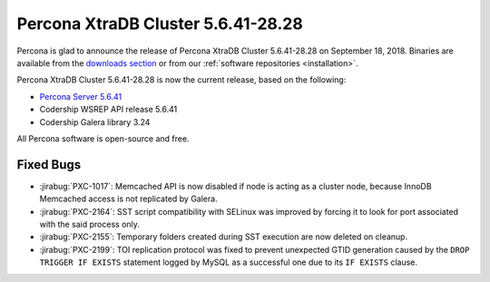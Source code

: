 .. rn:: 5.6.41-28.28

===================================
Percona XtraDB Cluster 5.6.41-28.28
===================================

Percona is glad to announce the release of
Percona XtraDB Cluster 5.6.41-28.28 on September 18, 2018.
Binaries are available from the `downloads section
<http://www.percona.com/downloads/Percona-XtraDB-Cluster-56/>`_
or from our :ref:`software repositories <installation>`.

Percona XtraDB Cluster 5.6.41-28.28 is now the current release,
based on the following:

* `Percona Server 5.6.41 <https://www.percona.com/doc/percona-server/5.6/release-notes/Percona-Server-5.6.41-84.1.html>`_

* Codership WSREP API release 5.6.41

* Codership Galera library 3.24

All Percona software is open-source and free.

Fixed Bugs
==========

* :jirabug:`PXC-1017`: Memcached API is now disabled if node is acting as a
  cluster node, because InnoDB Memcached access is not replicated by Galera.

* :jirabug:`PXC-2164`: SST script compatibility with SELinux was improved by
  forcing it to look for port associated with the said process only.

* :jirabug:`PXC-2155`: Temporary folders created during SST execution are now
  deleted on cleanup. 

* :jirabug:`PXC-2199`: TOI replication protocol was fixed to prevent unexpected
  GTID generation caused by the ``DROP TRIGGER IF EXISTS`` statement logged by
  MySQL as a successful one due to its ``IF EXISTS`` clause.
